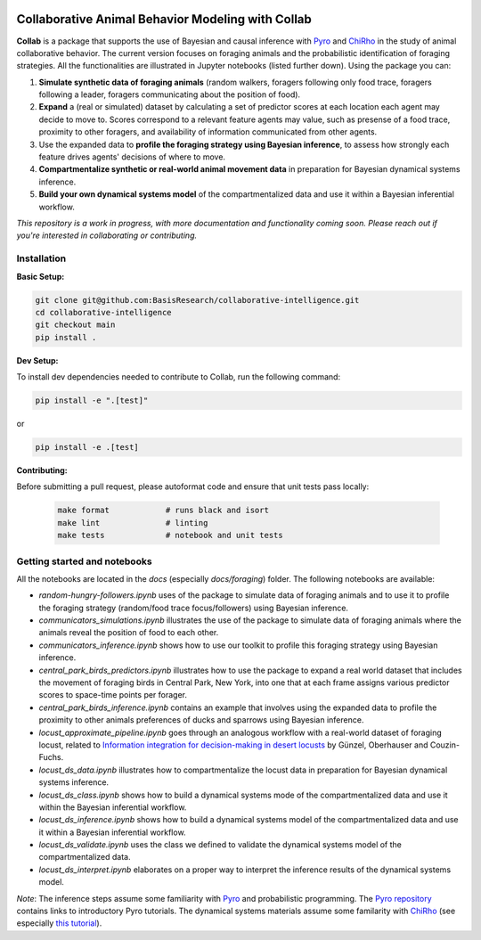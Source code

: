 .. image:: https://github.com/BasisResearch/collaborative-intelligence/actions/workflows/test_notebooks.yml/badge.svg
   :alt: Test Notebooks Badge
   :target: https://github.com/BasisResearch/collaborative-intelligence/actions/workflows/test_notebooks.yml

.. image:: https://github.com/BasisResearch/collaborative-intelligence/actions/workflows/test.yml/badge.svg
   :alt: Test Badge
   :target: https://github.com/BasisResearch/collaborative-intelligence/actions/workflows/test.yml

.. index-inclusion-marker

Collaborative Animal Behavior Modeling with Collab
===================================================


**Collab** is a package that supports the use of Bayesian and causal inference 
with  `Pyro <https://github.com/pyro-ppl/pyro>`_ and `ChiRho <https://github.com/BasisResearch/chirho>`_ 
in the study of animal collaborative behavior. The current version focuses on foraging 
animals and the probabilistic identification of foraging strategies. All the
functionalities are illustrated in Jupyter notebooks (listed further down).
Using the package you can:


1. **Simulate synthetic data of foraging animals** (random walkers, foragers following only food trace, foragers following a leader, foragers communicating about the position of food).

2. **Expand** a (real or simulated) dataset by calculating a set of predictor scores at each location each agent may decide to move to. Scores correspond to a relevant feature agents may value, such as presense of a food trace, proximity to other foragers, and availability of information communicated from other agents.

3. Use the expanded data to **profile the foraging strategy using Bayesian inference**, to assess how strongly each feature drives agents' decisions of where to move. 

4. **Compartmentalize synthetic or real-world animal movement data** in preparation for Bayesian dynamical systems inference.

5. **Build your own dynamical systems model** of the compartmentalized data and use it within a Bayesian inferential workflow.

*This repository is a work in progress, with more documentation and functionality coming soon. Please reach out if you're interested in collaborating or contributing.* 

Installation
------------

**Basic Setup:**

.. code-block:: sh

   git clone git@github.com:BasisResearch/collaborative-intelligence.git
   cd collaborative-intelligence
   git checkout main
   pip install .


**Dev Setup:**

To install dev dependencies needed to contribute to Collab, run the following command:

.. code-block:: sh

    pip install -e ".[test]"

or 

.. code-block:: sh
  
    pip install -e .[test]


**Contributing:**

Before submitting a pull request, please autoformat code and ensure that unit tests pass locally:

  .. code-block:: sh

     make format            # runs black and isort
     make lint              # linting
     make tests             # notebook and unit tests


Getting started and notebooks
------------------------------

All the notebooks are located in the `docs` (especially `docs/foraging`) folder. The following notebooks are available:


- `random-hungry-followers.ipynb` uses of the package to simulate data of foraging animals and to use it to profile the foraging strategy (random/food trace focus/followers) using Bayesian inference.

- `communicators_simulations.ipynb`  illustrates the use of the package to simulate data of foraging animals where the animals reveal the position of food to each other.

- `communicators_inference.ipynb` shows how to use our toolkit to profile  this foraging strategy using Bayesian inference.

- `central_park_birds_predictors.ipynb` illustrates how to use the package to expand a real world dataset that includes the movement of foraging birds in Central Park, New York, into one that at each frame assigns various  predictor scores to space-time points per forager.

- `central_park_birds_inference.ipynb` contains an example that involves using the expanded data to profile the proximity to other animals preferences of ducks and sparrows using Bayesian inference.

-  `locust_approximate_pipeline.ipynb` goes through an analogous workflow with a real-world dataset of foraging locust, related to `Information integration for decision-making in desert locusts <https://doi.org/10.1016/j.isci.2023.106388>`_ by  Günzel, Oberhauser and Couzin-Fuchs.

- `locust_ds_data.ipynb` illustrates how to compartmentalize the locust data in preparation for Bayesian dynamical systems inference.

- `locust_ds_class.ipynb` shows how to build a dynamical systems mode of the compartmentalized data and use it within the Bayesian inferential workflow.

- `locust_ds_inference.ipynb` shows how to build a dynamical systems model of the compartmentalized data and use it within a Bayesian inferential workflow.

- `locust_ds_validate.ipynb` uses the class we defined to validate the dynamical systems model of the compartmentalized data.

- `locust_ds_interpret.ipynb` elaborates on a proper way to interpret the inference results of the dynamical systems model.
  

*Note*: The inference steps assume some familiarity with `Pyro <https://github.com/pyro-ppl/pyro>`_ and 
probabilistic programming. The `Pyro repository <https://github.com/pyro-ppl/pyro>`_ contains links 
to introductory Pyro tutorials. The dynamical systems materials assume some familarity 
with `ChiRho <https://github.com/BasisResearch/chirho>`_ (see especially 
`this tutorial <https://basisresearch.github.io/chirho/dynamical_intro.html>`_).
